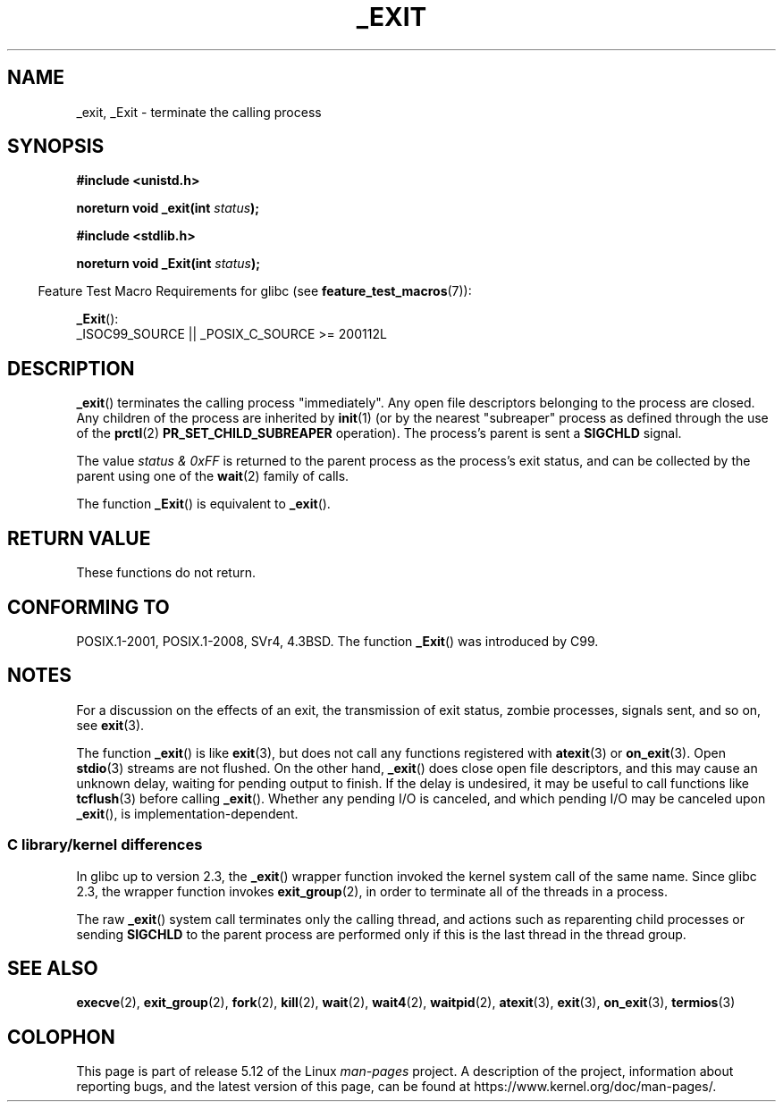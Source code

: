 .\" This manpage is Copyright (C) 1992 Drew Eckhardt;
.\"             and Copyright (C) 1993 Michael Haardt, Ian Jackson.
.\"
.\" %%%LICENSE_START(VERBATIM)
.\" Permission is granted to make and distribute verbatim copies of this
.\" manual provided the copyright notice and this permission notice are
.\" preserved on all copies.
.\"
.\" Permission is granted to copy and distribute modified versions of this
.\" manual under the conditions for verbatim copying, provided that the
.\" entire resulting derived work is distributed under the terms of a
.\" permission notice identical to this one.
.\"
.\" Since the Linux kernel and libraries are constantly changing, this
.\" manual page may be incorrect or out-of-date.  The author(s) assume no
.\" responsibility for errors or omissions, or for damages resulting from
.\" the use of the information contained herein.  The author(s) may not
.\" have taken the same level of care in the production of this manual,
.\" which is licensed free of charge, as they might when working
.\" professionally.
.\"
.\" Formatted or processed versions of this manual, if unaccompanied by
.\" the source, must acknowledge the copyright and authors of this work.
.\" %%%LICENSE_END
.\"
.\" Modified Wed Jul 21 23:02:38 1993 by Rik Faith <faith@cs.unc.edu>
.\" Modified 2001-11-17, aeb
.\"
.TH _EXIT 2 2021-03-22 "Linux" "Linux Programmer's Manual"
.SH NAME
_exit, _Exit \- terminate the calling process
.SH SYNOPSIS
.nf
.B #include <unistd.h>
.PP
.BI "noreturn void _exit(int " status );
.PP
.B #include <stdlib.h>
.PP
.BI "noreturn void _Exit(int " status );
.fi
.PP
.RS -4
Feature Test Macro Requirements for glibc (see
.BR feature_test_macros (7)):
.RE
.PP
.BR _Exit ():
.nf
    _ISOC99_SOURCE || _POSIX_C_SOURCE >= 200112L
.fi
.SH DESCRIPTION
.BR _exit ()
terminates the calling process "immediately".
Any open file descriptors belonging to the process are closed.
Any children of the process are inherited by
.BR init (1)
(or by the nearest "subreaper" process as defined through the use of the
.BR prctl (2)
.B PR_SET_CHILD_SUBREAPER
operation).
The process's parent is sent a
.B SIGCHLD
signal.
.PP
The value
.I "status & 0xFF"
is returned to the parent process as the process's exit status, and
can be collected by the parent using one of the
.BR wait (2)
family of calls.
.PP
The function
.BR _Exit ()
is equivalent to
.BR _exit ().
.SH RETURN VALUE
These functions do not return.
.SH CONFORMING TO
POSIX.1-2001, POSIX.1-2008, SVr4, 4.3BSD.
The function
.BR _Exit ()
was introduced by C99.
.SH NOTES
For a discussion on the effects of an exit, the transmission of
exit status, zombie processes, signals sent, and so on, see
.BR exit (3).
.PP
The function
.BR _exit ()
is like
.BR exit (3),
but does not call any
functions registered with
.BR atexit (3)
or
.BR on_exit (3).
Open
.BR stdio (3)
streams are not flushed.
On the other hand,
.BR _exit ()
does close open file descriptors, and this may cause an unknown delay,
waiting for pending output to finish.
If the delay is undesired,
it may be useful to call functions like
.BR tcflush (3)
before calling
.BR _exit ().
Whether any pending I/O is canceled, and which pending I/O may be
canceled upon
.BR _exit (),
is implementation-dependent.
.SS C library/kernel differences
In glibc up to version 2.3, the
.BR _exit ()
wrapper function invoked the kernel system call of the same name.
Since glibc 2.3, the wrapper function invokes
.BR exit_group (2),
in order to terminate all of the threads in a process.
.PP
The raw
.BR _exit ()
system call terminates only the calling thread, and actions such as
reparenting child processes or sending
.B SIGCHLD
to the parent process are performed only if this is
the last thread in the thread group.
.\" _exit() is used by pthread_exit() to terminate the calling thread
.SH SEE ALSO
.BR execve (2),
.BR exit_group (2),
.BR fork (2),
.BR kill (2),
.BR wait (2),
.BR wait4 (2),
.BR waitpid (2),
.BR atexit (3),
.BR exit (3),
.BR on_exit (3),
.BR termios (3)
.SH COLOPHON
This page is part of release 5.12 of the Linux
.I man-pages
project.
A description of the project,
information about reporting bugs,
and the latest version of this page,
can be found at
\%https://www.kernel.org/doc/man\-pages/.
